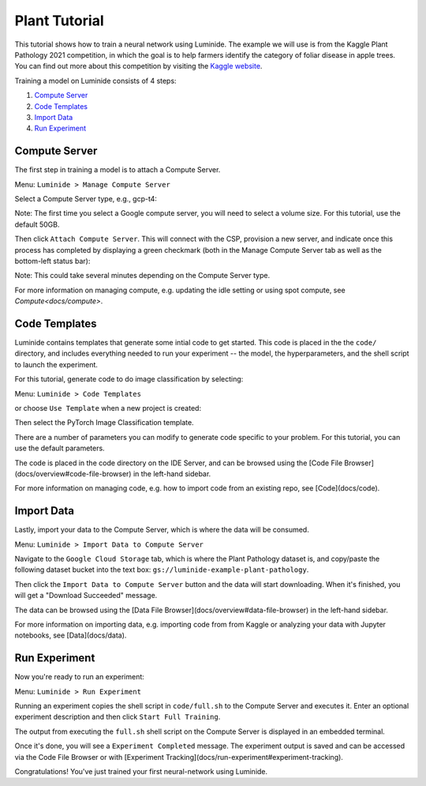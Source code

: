 Plant Tutorial
======

This tutorial shows how to train a neural network using Luminide. The example we will use is from the Kaggle Plant Pathology 2021 competition, in which the goal is to help farmers identify the category of foliar disease in apple trees.  You can find out more about this competition by visiting the `Kaggle website <https://www.kaggle.com/c/plant-pathology-2021-fgvc8>`_.

.. image:: ../images/feb-apple-leaf-good.png
   :width: 300
.. image:: ../images/feb-apple-leaf-bad.png
   :width: 300

Training a model on Luminide consists of 4 steps:

1. `Compute Server`_
2. `Code Templates`_
3. `Import Data`_
4. `Run Experiment`_

.. _compute-server:

Compute Server
----------------

The first step in training a model is to attach a Compute Server.

Menu: ``Luminide > Manage Compute Server``

Select a Compute Server type, e.g., gcp-t4:

.. image:: ../images/feb-compute-server.png
  :width: 600

Note: The first time you select a Google compute server, you will need to select a volume size.  For this tutorial, use the default 50GB.

Then click ``Attach Compute Server``.  This will connect with the CSP, provision a new server, and indicate once this process has completed by displaying a green checkmark (both in the Manage Compute Server tab as well as the bottom-left status bar):

.. image:: ../images/feb-status-bar.png
  :width: 400

Note: This could take several minutes depending on the Compute Server type.

For more information on managing compute, e.g. updating the idle setting or using spot compute, see  `Compute<docs/compute>`.

Code Templates
---------------

Luminide contains templates that generate some intial code to get started.  This code is placed in the the ``code/`` directory, and includes everything needed to run your experiment -- the model, the hyperparameters, and the shell script to launch the experiment.

For this tutorial, generate code to do image classification by selecting:

Menu: ``Luminide > Code Templates``

or choose ``Use Template``  when a new project is created:

.. image:: ../images/feb-initialize-project-code.png
  :width: 300

Then select the PyTorch Image Classification template.

.. image:: ../images/feb-template-use.png
  :width: 300

There are a number of parameters you can modify to generate code specific to your problem.  For this tutorial, you can use the default parameters.

The code is placed in the code directory on the IDE Server, and can be browsed using the [Code File Browser](docs/overview#code-file-browser) in the left-hand sidebar.

For more information on managing code, e.g. how to import code from an existing repo, see  [Code](docs/code).

Import Data
------------

Lastly, import your data to the Compute Server, which is where the data will be consumed.

Menu: ``Luminide > Import Data to Compute Server``

Navigate to the ``Google Cloud Storage`` tab, which is where the Plant Pathology dataset is, and copy/paste the following dataset bucket into the text box: ``gs://luminide-example-plant-pathology``.

Then click the ``Import Data to Compute Server`` button and the data will start downloading. When it's finished, you will get a "Download Succeeded" message.

.. image:: ../images/feb-google-cloud.png
  :width: 500

The data can be browsed using the [Data File Browser](docs/overview#data-file-browser) in the left-hand sidebar.

For more information on importing data, e.g. importing code from from Kaggle or analyzing your data with Jupyter notebooks, see  [Data](docs/data).

.. _run-experiment:

Run Experiment
----------------

Now you're ready to run an experiment:

Menu: ``Luminide > Run Experiment``

Running an experiment copies the shell script in ``code/full.sh`` to the Compute Server and executes it.  Enter an optional experiment description and then click ``Start Full Training``.

.. image:: ../images/feb-train.png
  :width: 600

The output from executing the ``full.sh`` shell script on the Compute Server is displayed in an embedded terminal.

.. image:: ../images/feb-training-completed.png
  :width: 700

Once it's done, you will see a ``Experiment Completed`` message. The experiment output is saved and can be accessed via the Code File Browser or with [Experiment Tracking](docs/run-experiment#experiment-tracking).

Congratulations! You've just trained your first neural-network using Luminide.

